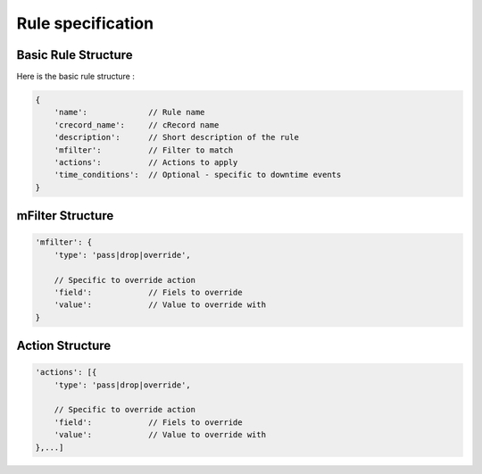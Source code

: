 Rule specification
===================

Basic Rule Structure
---------------------

Here is the basic rule structure :

.. code-block:: javascript

    {
        'name':		    // Rule name
        'crecord_name':     // cRecord name
        'description':      // Short description of the rule
	'mfilter':	    // Filter to match
        'actions':          // Actions to apply
        'time_conditions':  // Optional - specific to downtime events
    }

mFilter Structure
---------------------

.. code-block:: javascript

    'mfilter': {
        'type': 'pass|drop|override',

	// Specific to override action
	'field':            // Fiels to override
	'value':	    // Value to override with
    }

Action Structure
---------------------

.. code-block:: javascript

    'actions': [{
        'type': 'pass|drop|override',

	// Specific to override action
	'field':            // Fiels to override
	'value':	    // Value to override with
    },...]

